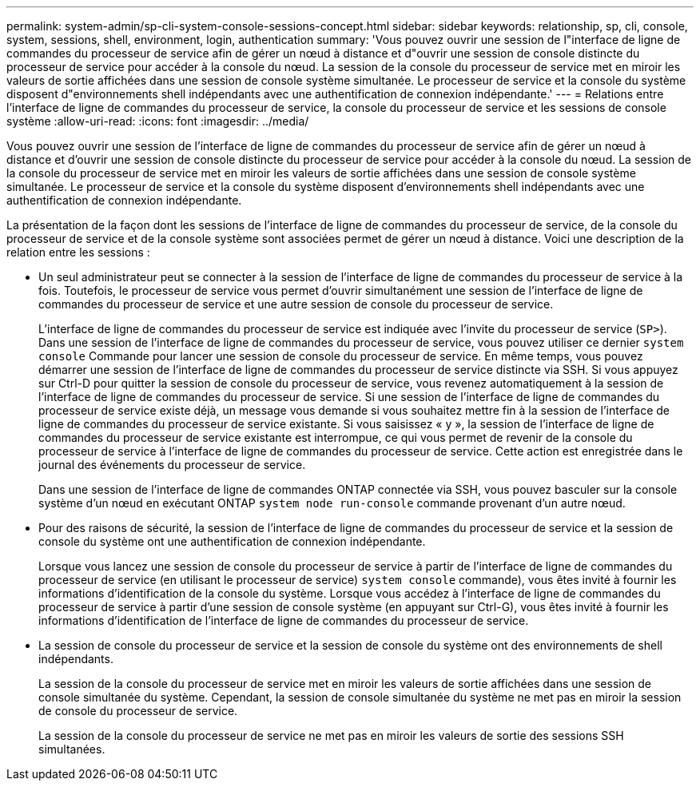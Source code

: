 ---
permalink: system-admin/sp-cli-system-console-sessions-concept.html 
sidebar: sidebar 
keywords: relationship, sp, cli, console, system, sessions, shell, environment, login, authentication 
summary: 'Vous pouvez ouvrir une session de l"interface de ligne de commandes du processeur de service afin de gérer un nœud à distance et d"ouvrir une session de console distincte du processeur de service pour accéder à la console du nœud. La session de la console du processeur de service met en miroir les valeurs de sortie affichées dans une session de console système simultanée. Le processeur de service et la console du système disposent d"environnements shell indépendants avec une authentification de connexion indépendante.' 
---
= Relations entre l'interface de ligne de commandes du processeur de service, la console du processeur de service et les sessions de console système
:allow-uri-read: 
:icons: font
:imagesdir: ../media/


[role="lead"]
Vous pouvez ouvrir une session de l'interface de ligne de commandes du processeur de service afin de gérer un nœud à distance et d'ouvrir une session de console distincte du processeur de service pour accéder à la console du nœud. La session de la console du processeur de service met en miroir les valeurs de sortie affichées dans une session de console système simultanée. Le processeur de service et la console du système disposent d'environnements shell indépendants avec une authentification de connexion indépendante.

La présentation de la façon dont les sessions de l'interface de ligne de commandes du processeur de service, de la console du processeur de service et de la console système sont associées permet de gérer un nœud à distance. Voici une description de la relation entre les sessions :

* Un seul administrateur peut se connecter à la session de l'interface de ligne de commandes du processeur de service à la fois. Toutefois, le processeur de service vous permet d'ouvrir simultanément une session de l'interface de ligne de commandes du processeur de service et une autre session de console du processeur de service.
+
L'interface de ligne de commandes du processeur de service est indiquée avec l'invite du processeur de service (`SP>`). Dans une session de l'interface de ligne de commandes du processeur de service, vous pouvez utiliser ce dernier `system console` Commande pour lancer une session de console du processeur de service. En même temps, vous pouvez démarrer une session de l'interface de ligne de commandes du processeur de service distincte via SSH. Si vous appuyez sur Ctrl-D pour quitter la session de console du processeur de service, vous revenez automatiquement à la session de l'interface de ligne de commandes du processeur de service. Si une session de l'interface de ligne de commandes du processeur de service existe déjà, un message vous demande si vous souhaitez mettre fin à la session de l'interface de ligne de commandes du processeur de service existante. Si vous saisissez « y », la session de l'interface de ligne de commandes du processeur de service existante est interrompue, ce qui vous permet de revenir de la console du processeur de service à l'interface de ligne de commandes du processeur de service. Cette action est enregistrée dans le journal des événements du processeur de service.

+
Dans une session de l'interface de ligne de commandes ONTAP connectée via SSH, vous pouvez basculer sur la console système d'un nœud en exécutant ONTAP `system node run-console` commande provenant d'un autre nœud.

* Pour des raisons de sécurité, la session de l'interface de ligne de commandes du processeur de service et la session de console du système ont une authentification de connexion indépendante.
+
Lorsque vous lancez une session de console du processeur de service à partir de l'interface de ligne de commandes du processeur de service (en utilisant le processeur de service) `system console` commande), vous êtes invité à fournir les informations d'identification de la console du système. Lorsque vous accédez à l'interface de ligne de commandes du processeur de service à partir d'une session de console système (en appuyant sur Ctrl-G), vous êtes invité à fournir les informations d'identification de l'interface de ligne de commandes du processeur de service.

* La session de console du processeur de service et la session de console du système ont des environnements de shell indépendants.
+
La session de la console du processeur de service met en miroir les valeurs de sortie affichées dans une session de console simultanée du système. Cependant, la session de console simultanée du système ne met pas en miroir la session de console du processeur de service.

+
La session de la console du processeur de service ne met pas en miroir les valeurs de sortie des sessions SSH simultanées.


